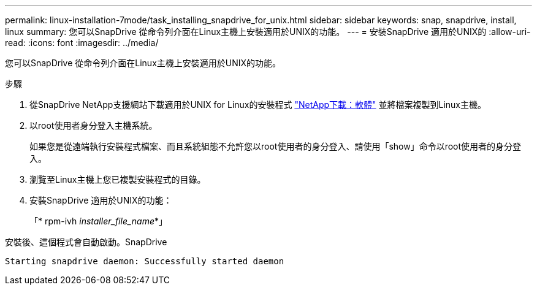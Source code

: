 ---
permalink: linux-installation-7mode/task_installing_snapdrive_for_unix.html 
sidebar: sidebar 
keywords: snap, snapdrive, install, linux 
summary: 您可以SnapDrive 從命令列介面在Linux主機上安裝適用於UNIX的功能。 
---
= 安裝SnapDrive 適用於UNIX的
:allow-uri-read: 
:icons: font
:imagesdir: ../media/


[role="lead"]
您可以SnapDrive 從命令列介面在Linux主機上安裝適用於UNIX的功能。

.步驟
. 從SnapDrive NetApp支援網站下載適用於UNIX for Linux的安裝程式 http://mysupport.netapp.com/NOW/cgi-bin/software["NetApp下載：軟體"] 並將檔案複製到Linux主機。
. 以root使用者身分登入主機系統。
+
如果您是從遠端執行安裝程式檔案、而且系統組態不允許您以root使用者的身分登入、請使用「show」命令以root使用者的身分登入。

. 瀏覽至Linux主機上您已複製安裝程式的目錄。
. 安裝SnapDrive 適用於UNIX的功能：
+
「* rpm-ivh _installer_file_name_*」



安裝後、這個程式會自動啟動。SnapDrive

[listing]
----
Starting snapdrive daemon: Successfully started daemon
----
